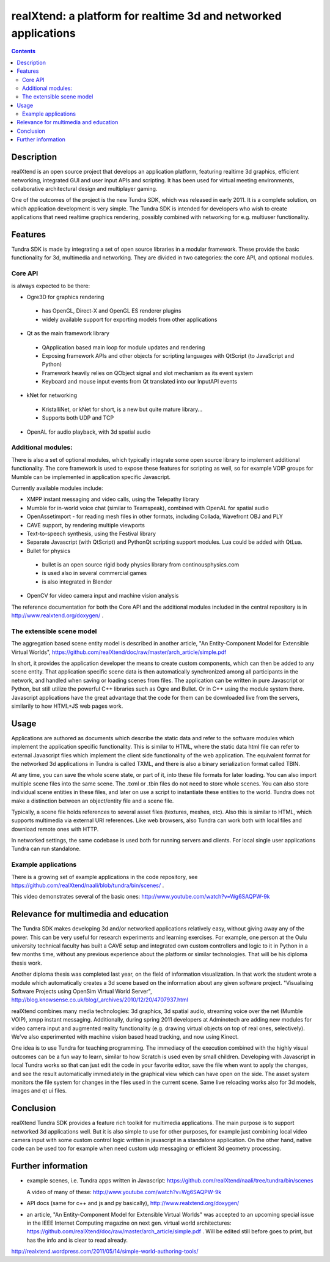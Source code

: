 ================================================================
realXtend: a platform for realtime 3d and networked applications
================================================================

.. contents::

Description
===========

realXtend is an open source project that develops an application platform,
featuring realtime 3d graphics, efficient networking,
integrated GUI and user input APIs and scripting.
It has been used for virtual meeting environments, collaborative architectural design and multiplayer gaming.

One of the outcomes of the project is the new Tundra SDK, which was released in early
2011. It is a complete solution, on which application development is
very simple. The Tundra SDK is intended for developers who wish to create applications 
that need realtime graphics rendering, possibly combined with networking for e.g. multiuser functionality.

Features
========

Tundra SDK is made by integrating a set of open source libraries in a modular framework.
These provide the basic functionality for 3d, multimedia and networking. 
They are divided in two categories: the core API, and optional modules.

Core API
--------

is always expected to be there:

- Ogre3D for graphics rendering
 * has OpenGL, Direct-X and OpenGL ES renderer plugins
 * widely available support for exporting models from other applications

- Qt as the main framework library
 * QApplication based main loop for module updates and rendering
 * Exposing framework APIs and other objects for scripting languages with QtScript (to JavaScript and Python)
 * Framework heavily relies on QObject signal and slot mechanism as its event system
 * Keyboard and mouse input events from Qt translated into our InputAPI events

- kNet for networking
 * KristalliNet, or kNet for short, is a new but quite mature library…
 * Supports both UDP and TCP

- OpenAL for audio playback, with 3d spatial audio

Additional modules:
-------------------

There is also a set of optional modules, which typically integrate some open source library to implement additional functionality.
The core framework is used to expose these features for scripting as well, so for example VOIP groups for Mumble can be implemented in application specific Javascript.

Currently available modules include:

- XMPP instant messaging and video calls, using the Telepathy library
- Mumble for in-world voice chat (similar to Teamspeak), combined with OpenAL for spatial audio
- OpenAssetimport - for reading mesh files in other formats, including Collada, Wavefront OBJ and PLY
- CAVE support, by rendering multiple viewports
- Text-to-speech synthesis, using the Festival library
- Separate Javascript (with QtScript) and PythonQt scripting support modules. Lua could be added with QtLua.
- Bullet for physics
 * bullet is an open source rigid body physics library from continousphysics.com
 * is used also in several commercial games
 * is also integrated in Blender
- OpenCV for video camera input and machine vision analysis

The reference documentation for both the Core API and the additional modules included in the central repository is in
http://www.realxtend.org/doxygen/ .

The extensible scene model
--------------------------

The aggregation based scene entity model is described in another article, 
"An Entity-Component Model for Extensible Virtual Worlds",
https://github.com/realXtend/doc/raw/master/arch_article/simple.pdf

In short, it provides the application developer the means to create
custom components, which can then be added to any scene entity. 
That application specific scene data is then automatically
synchronized among all participants in the network, and handled when
saving or loading scenes from files. The application can be written in
pure Javascript or Python, but still utilize the powerful C++
libraries such as Ogre and Bullet. Or in C++ using the module system
there. Javascript applications have the great advantage that the code
for them can be downloaded live from the servers, similarily to how
HTML+JS web pages work.

Usage
=====

Applications are authored as documents which describe the static data and refer to the software modules which implement the application specific functionality. This is similar to HTML, where the static data html file can refer to external Javascript files which implement the client side functionality of the web application. The equivalent format for the networked 3d applications in Tundra is called TXML, and there is also a binary serialization format called TBIN. 

At any time, you can save the whole scene state, or part of it, into these file formats for later loading. You can also import multiple scene files into the same scene. The .txml or .tbin files do not need to store whole scenes. You can also store individual scene entities in these files, and later on use a script to instantiate these entities to the world. Tundra does not make a distinction between an object/entity file and a scene file.

Typically, a scene file holds references to several asset files (textures, meshes, etc). Also this is similar to HTML, which supports multimedia via external URI references. Like web browsers, also Tundra can work both with local files and download remote ones with HTTP.

In networked settings, the same codebase is used both for running servers and clients. 
For local single user applications Tundra can run standalone.

Example applications
--------------------

There is a growing set of example applications in the code repository, 
see https://github.com/realXtend/naali/blob/tundra/bin/scenes/ .

This video demonstrates several of the basic ones:
http://www.youtube.com/watch?v=Wg6SAQPW-9k


Relevance for multimedia and education
======================================

The Tundra SDK makes developing 3d and/or networked applications
relatively easy, without giving away any of the power. This can be
very useful for research experiments and learning exercises. For
example, one person at the Oulu university technical faculty has built
a CAVE setup and integrated own custom controllers and logic to it in
Python in a few months time, without any previous experience about the
platform or similar technologies. That will be his diploma thesis
work.

Another diploma thesis was completed last year, on the field of
information visualization. In that work the student wrote a module
which automatically creates a 3d scene based on the information about
any given software project. "Visualising Software Projects using
OpenSim Virtual World Server",
http://blog.knowsense.co.uk/blog/_archives/2010/12/20/4707937.html

realXtend combines many media technologies: 3d graphics, 3d spatial
audio, streaming voice over the net (Mumble VOIP), xmpp instant
messaging. Additionally, during spring 2011 developers at Adminotech
are adding new modules for video camera input and augmented reality
functionality (e.g. drawing virtual objects on top of real ones,
selectively). We've also experimented with machine vision based head
tracking, and now using Kinect.

One idea is to use Tundra for teaching programming. The immediacy of
the execution combined with the highly visual outcomes can be a fun
way to learn, similar to how Scratch is used even by small
children. Developing with Javascript in local Tundra works so that can
just edit the code in your favorite editor, save the file when want to
apply the changes, and see the result automatically immediately in the
graphical view which can have open on the side. The asset system
monitors the file system for changes in the files used in the current
scene. Same live reloading works also for 3d models, images and qt ui
files.

Conclusion
==========

realXtend Tundra SDK provides a feature rich toolkit for multimedia
applications. The main purpose is to support networked 3d applications
well. But it is also simple to use for other purposes, for example
just combining local video camera input with some custom control logic
written in javascript in a standalone application. On the other hand,
native code can be used too for example when need custom udp messaging
or efficient 3d geometry processing.

Further information
===================

- example scenes, i.e. Tundra apps written in Javascript:
  https://github.com/realXtend/naali/tree/tundra/bin/scenes

  A video
  of many of these: http://www.youtube.com/watch?v=Wg6SAQPW-9k

- API docs (same for c++ and js and py basically),
  http://www.realxtend.org/doxygen/

- an article, "An Entity-Component Model for Extensible Virtual
  Worlds" was accepted to an upcoming special issue in the IEEE
  Internet Computing magazine on next gen. virtual world
  architectures: https://github.com/realXtend/doc/raw/master/arch_article/simple.pdf . Will be edited still before goes to print, but has
  the info and is clear to read already.

http://realxtend.wordpress.com/2011/05/14/simple-world-authoring-tools/
